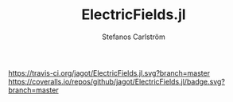 #+TITLE: ElectricFields.jl
#+AUTHOR: Stefanos Carlström
#+EMAIL: stefanos.carlstrom@gmail.com

[[https://travis-ci.org/jagot/ElectricFields.jl][https://travis-ci.org/jagot/ElectricFields.jl.svg?branch=master]]
[[https://coveralls.io/github/jagot/ElectricFields.jl?branch=master][https://coveralls.io/repos/github/jagot/ElectricFields.jl/badge.svg?branch=master]]
[[http://codecov.io/gh/jagot/ElectricFields.jl][http://codecov.io/gh/jagot/ElectricFields.jl/branch/master/graph/badge.svg]]

